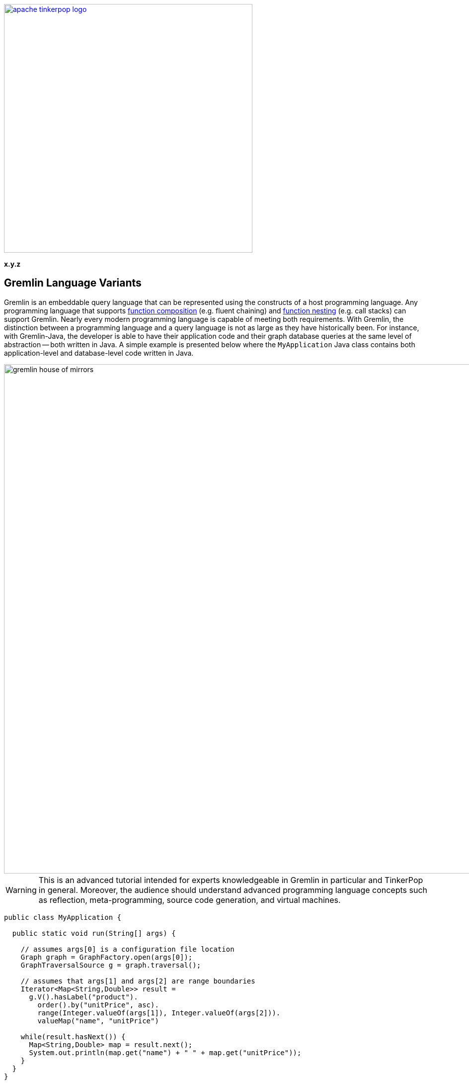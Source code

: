 ////
Licensed to the Apache Software Foundation (ASF) under one or more
contributor license agreements.  See the NOTICE file distributed with
this work for additional information regarding copyright ownership.
The ASF licenses this file to You under the Apache License, Version 2.0
(the "License"); you may not use this file except in compliance with
the License.  You may obtain a copy of the License at

  http://www.apache.org/licenses/LICENSE-2.0

Unless required by applicable law or agreed to in writing, software
distributed under the License is distributed on an "AS IS" BASIS,
WITHOUT WARRANTIES OR CONDITIONS OF ANY KIND, either express or implied.
See the License for the specific language governing permissions and
limitations under the License.
////

image::apache-tinkerpop-logo.png[width=500,link="http://tinkerpop.apache.org"]

*x.y.z*

== Gremlin Language Variants

Gremlin is an embeddable query language that can be represented using the constructs of a host programming language.
Any programming language that supports link:https://en.wikipedia.org/wiki/Function_composition[function composition]
(e.g. fluent chaining) and link:https://en.wikipedia.org/wiki/Nested_function[function nesting] (e.g. call stacks)
can support Gremlin. Nearly every modern programming language is capable of meeting both requirements.
With Gremlin, the distinction between a programming language and a query language is not as large as they
have historically been. For instance, with Gremlin-Java, the developer is able to have their application code and their
graph database queries at the same level of abstraction -- both written in Java. A simple example is presented below
where the `MyApplication` Java class contains both application-level and database-level code written in Java.

image::gremlin-house-of-mirrors.png[width=1024]

WARNING: This is an advanced tutorial intended for experts knowledgeable in Gremlin in particular and TinkerPop in
general. Moreover, the audience should understand advanced programming language concepts such as reflection,
meta-programming, source code generation, and virtual machines.

[source,java]
----
public class MyApplication {

  public static void run(String[] args) {

    // assumes args[0] is a configuration file location
    Graph graph = GraphFactory.open(args[0]);
    GraphTraversalSource g = graph.traversal();

    // assumes that args[1] and args[2] are range boundaries
    Iterator<Map<String,Double>> result =
      g.V().hasLabel("product").
        order().by("unitPrice", asc).
        range(Integer.valueOf(args[1]), Integer.valueOf(args[2])).
        valueMap("name", "unitPrice")

    while(result.hasNext()) {
      Map<String,Double> map = result.next();
      System.out.println(map.get("name") + " " + map.get("unitPrice"));
    }
  }
}
----

In query languages like link:https://en.wikipedia.org/wiki/SQL[SQL], the user must construct a string representation of
their query and submit it to the database for evaluation. This is because SQL cannot be expressed in Java as they use
fundamentally different constructs in their expression. The same example above is presented below using SQL and the
link:https://en.wikipedia.org/wiki/Java_Database_Connectivity[JDBC] interface. The take home point is that Gremlin does
not exist outside the programming language in which it will be used. Gremlin was designed to be able to be
embedded in any modern programming language and thus, always free from the complexities of string manipulation as seen
in other database and analytics query languages.

[source,java]
----
public class MyApplication {

  public static void run(final String[] args) {

    // assumes args[0] is a URI to the database
    Connection connection = DriverManager.getConnection(args[0])
    Statement statement = connection.createStatement();

    // assumes that args[1] and args[2] are range boundaries
    ResultSet result = statement.executeQuery(
      "SELECT Products.ProductName, Products.UnitPrice \n" +
      "  FROM (SELECT ROW_NUMBER() \n" +
      "                   OVER ( \n" +
      "                     ORDER BY UnitPrice) AS [ROW_NUMBER], \n" +
      "                 ProductID \n" +
      "            FROM Products) AS SortedProducts \n" +
      "      INNER JOIN Products \n" +
      "              ON Products.ProductID = SortedProducts.ProductID \n" +
      "   WHERE [ROW_NUMBER] BETWEEN " + args[1] + " AND " + args[2] + " \n" +
      "ORDER BY [ROW_NUMBER]"

    while(result.hasNext()) {
      result.next();
      System.out.println(result.getString("Products.ProductName") + " " + result.getDouble("Products.UnitPrice"));
    }
  }
}
----

The purpose of this tutorial is to explain how to develop a _Gremlin language variant_. That is, for those developers
who are interested in supporting Gremlin in their native language and there currently does not exist a (good) Gremlin
variant in their language, they can develop one for the Apache TinkerPop community (and their language community in
general). In this tutorial, link:https://www.python.org/[Python] will serve as the host language and two typical
implementation models will be presented.

1. <<using-jython-and-the-jvm,**Using Jython and the JVM**>>: This is perhaps the easiest way to produce a Gremlin
language variant. With link:https://www.jcp.org/en/jsr/detail?id=223[JSR-223], any language compiler written for the JVM
can directly access the JVM and any of its libraries (including Gremlin-Java).

2. <<using-python-and-remoteconnection,**Using Python and GremlinServer**>>: This model requires that there exist a Python
class that mimics Gremlin-Java's `GraphTraversal` API. With each method call of this Python class, Gremlin `Bytecode` is
generated which is ultimately translated into a Gremlin variant that can execute the traversal (e.g. Gremlin-Java).

IMPORTANT: Apache TinkerPop's Gremlin-Java is considered the idiomatic, standard implementation of Gremlin.
Any Gremlin language variant, regardless of the implementation model chosen, **must**, within the constraints of the
host language, be in 1-to-1 correspondence with Gremlin-Java. This ensures that language variants are collectively
consistent and easily leveraged by anyone versed in Gremlin.

IMPORTANT: The "Gremlin-Python" presented in this tutorial is basic and provided to show the primary techniques used to
construct a Gremlin language variant. Apache TinkerPop distributes with a full fledged
link:http://tinkerpop.apache.org/docs/x.y.z/reference/#gremlin-python[Gremlin-Python] variant that uses many of the
techniques presented in this tutorial.

[[language-drivers-vs-language-variants]]
== Language Drivers vs. Language Variants

Before discussing how to implement a Gremlin language variant in Python, it is necessary to understand two concepts
related to Gremlin language development. There is a difference between a _language driver_ and a _language variant_
and it is important that these two concepts (and their respective implementations) remain separate.

=== Language Drivers

image:language-drivers.png[width=375,float=right] A Gremlin language driver is a software library that is able to
communicate with a TinkerPop-enabled graph system whether directly via the JVM or indirectly via
link:http://tinkerpop.apache.org/docs/x.y.z/reference/#connecting-gremlin-server[Gremlin Server] Gremlin Server or some
other link:http://tinkerpop.apache.org/docs/x.y.z/reference/#connecting-rgp[RemoteConnection] enabled graph system.
Language drivers are responsible for submitting Gremlin traversals to a TinkerPop-enabled graph system and
returning results to the developer that are within the developer's language's type system.
For instance, resultant doubles should be coerced to floats in Python.

This tutorial is not about language drivers, but about language variants. Moreover, community libraries should make
this distinction clear and **should not** develop libraries that serve both roles. Language drivers will be useful to
a collection of Gremlin variants within a language community -- able to support `GraphTraversal`-variants as well as
also other link:https://en.wikipedia.org/wiki/Domain-specific_language[DSL]-variants (e.g. `SocialTraversal`).

NOTE: `GraphTraversal` is a particular Gremlin domain-specific language (link:https://en.wikipedia.org/wiki/Domain-specific_language[DSL]),
albeit the most popular and foundational DSL. If another DSL is created, then the same techniques discussed in this
tutorial for `GraphTraversal` apply to `XXXTraversal`.

=== Language Variants

image:language-variants.png[width=375,float=right] A Gremlin language variant is a software library that allows a
developer to write a Gremlin traversal within their native programming language. The language variant is responsible
for creating Gremlin `Bytecode` that will ultimately be translated and compiled to a `Traversal` by a
TinkerPop-enabled graph system.

Every language variant, regardless of the implementation details, will have to account for the four core concepts below:

1. `Graph` (**data**): The source of the graph data to be traversed and the interface which enables the creation of a
`GraphTraversalSource` (via `graph.traversal()`).

2. `GraphTraversalSource` (**compiler**): This is the typical `g` reference. A `GraphTraversalSource` maintains the
`withXXX()`-strategy methods as well as the "traversal spawn"-methods such as `V()`, `E()`, `addV()`, etc.
A traversal source's registered `TraversalStrategies` determine how the submitted traversal will be ultimately
evaluated.

3. `GraphTraversal` (**function composition**): A graph traversal maintains the computational steps such as `out()`, `groupCount()`,
`match()`, etc. This fluent interface supports method chaining and thus, a linear "left-to-right" representation of a
traversal/query.

4. `__` (**function nesting**) : The anonymous traversal class is used for passing a traversal as an argument to a
parent step. For example, in `+repeat(__.out())+`, `+__.out()+` is an anonymous traversal passed to the traversal parent
`repeat()`. Anonymous traversals enable the "top-to-bottom" representation of a traversal.

5. `Bytecode` (**language agnostic encoding**): The source and traversal steps and their arguments are encoded in a
language agnostic representation called Gremlin bytecode. This representation is a nested list of the form
`[step,[args*]]*`.

Both `GraphTraversal` and `+__+` define the structure of the Gremlin language. Gremlin is a _two-dimensional language_
supporting linear, nested step sequences. Historically, many Gremlin language variants have failed to make the
distinctions above clear and in doing so, either complicate their implementations or yield variants that are not in
1-to-1 correspondence with Gremlin-Java. By keeping these concepts clear when designing a language variant, the
construction of the Gremlin bytecode representation is easy.

IMPORTANT: The term "Gremlin-Java" denotes the language that is defined by `GraphTraversalSource`, `GraphTraversal`,
and `__`. These three classes exist in `org.apache.tinkerpop.gremlin.process.traversal.dsl.graph` and form the
definitive representation of the Gremlin traversal language.

== Gremlin-Jython and Gremlin-Python

[[using-jython-and-the-jvm]]
=== Using Jython and the JVM

image:jython-logo.png[width=200,float=left,link="http://www.jython.org/"] link:http://www.jython.org/[Jython] provides a
link:https://www.jcp.org/en/jsr/detail?id=223[JSR-223] `ScriptEngine` implementation that enables the evaluation of
Python on the link:https://en.wikipedia.org/wiki/Java_virtual_machine[Java virtual machine]. In other words, Jython's
virtual machine is not the standard link:https://wiki.python.org/moin/CPython[CPython] reference implementation
distributed with most operating systems, but instead the JVM. The benefit of Jython is that Python code and classes
can easily interact with the Java API and any Java packages on the `CLASSPATH`. In general, any JSR-223 Gremlin language
variant is trivial to "implement."

[source,python]
----
Jython 2.7.0 (default:9987c746f838, Apr 29 2015, 02:25:11)
[Java HotSpot(TM) 64-Bit Server VM (Oracle Corporation)] on java1.8.0_40
Type "help", "copyright", "credits" or "license" for more information.
>>> import sys
# this list is longer than displayed, including all jars in lib/, not just Apache TinkerPop jars
# there is probably a more convenient way of importing jars in Jython though, at the time of writing, no better solution was found.
>>> sys.path.append("/usr/local/apache-gremlin-console-x.y.z-standalone/lib/gremlin-console-x.y.z.jar")
>>> sys.path.append("/usr/local/apache-gremlin-console-x.y.z-standalone/lib/gremlin-core-x.y.z.jar")
>>> sys.path.append("/usr/local/apache-gremlin-console-x.y.z-standalone/lib/gremlin-driver-x.y.z.jar")
>>> sys.path.append("/usr/local/apache-gremlin-console-x.y.z-standalone/lib/gremlin-shaded-x.y.z.jar")
>>> sys.path.append("/usr/local/apache-gremlin-console-x.y.z-standalone/ext/tinkergraph-gremlin/lib/tinkergraph-gremlin-x.y.z.jar")
# import Java classes
>>> from org.apache.tinkerpop.gremlin.tinkergraph.structure import TinkerFactory
>>> from org.apache.tinkerpop.gremlin.process.traversal.dsl.graph import __
>>> from org.apache.tinkerpop.gremlin.process.traversal import *
>>> from org.apache.tinkerpop.gremlin.structure import *
# create the toy "modern" graph and spawn a GraphTraversalSource
>>> graph = TinkerFactory.createModern()
>>> g = graph.traversal()
# The Jython shell does not automatically iterate Iterators like the GremlinConsole
>>> g.V().hasLabel("person").out("knows").out("created")
[GraphStep(vertex,[]), HasStep([~label.eq(person)]), VertexStep(OUT,[knows],vertex), VertexStep(OUT,[created],vertex)]
# toList() will do the iteration and return the results as a list
>>> g.V().hasLabel("person").out("knows").out("created").toList()
[v[5], v[3]]
>>> g.V().repeat(__.out()).times(2).values("name").toList()
[ripple, lop]
# results can be interacted with using Python
>>> g.V().repeat(__.out()).times(2).values("name").toList()[0]
u'ripple'
>>> g.V().repeat(__.out()).times(2).values("name").toList()[0][0:3].upper()
u'RIP'
>>>
----

Most every JSR-223 `ScriptEngine` language will allow the developer to immediately interact with `GraphTraversal`.
The benefit of this model is that nearly every major programming language has a respective `ScriptEngine`:
link:https://en.wikipedia.org/wiki/Nashorn_(JavaScript_engine)[JavaScript], link:http://groovy-lang.org/[Groovy],
link:http://www.scala-lang.org/[Scala], Lisp (link:https://clojure.org/[Clojure]), link:http://jruby.org/[Ruby], etc. A
list of implementations is provided link:https://en.wikipedia.org/wiki/List_of_JVM_languages[here].

==== Traversal Wrappers

While it is possible to simply interact with Java classes in a `ScriptEngine` implementation, such Gremlin language
variants will not leverage the unique features of the host language. It is for this reason that JVM-based language
variants such as link:https://github.com/mpollmeier/gremlin-scala[Gremlin-Scala] were developed. Scala provides many
syntax niceties not available in Java. To leverage these niceties, Gremlin-Scala "wraps" `GraphTraversal` in order to
provide Scala-idiomatic extensions. Another example is Apache TinkerPop's Gremlin-Groovy which does the same via the
link:http://tinkerpop.apache.org/docs/x.y.z/reference/#sugar-plugin[Sugar plugin], but uses
link:http://groovy-lang.org/metaprogramming.html[meta-programming] instead of object wrapping, where "behind the
scenes," Groovy meta-programming is doing object wrapping.

The Jython example below uses Python meta-programming to add functionality to `GraphTraversal`. In particular, the
`+__getitem__+` and `+__getattr__+` "magic methods" are leveraged.

[source,python]
----
def getitem_bypass(self, index):
  if isinstance(index,int):
    return self.range(index,index+1)
  elif isinstance(index,slice):
    return self.range(index.start,index.stop)
  else:
    return TypeError('Index must be int or slice')");
GraphTraversal.__getitem__ = getitem_bypass
GraphTraversal.__getattr__ = lambda self, key: self.values(key)
----

The two methods `+__getitem__+` and `+__getattr__+` support Python _slicing_ and _object attribute interception_,
respectively. In this way, the host language is able to use its native constructs in a meaningful way within a
Gremlin traversal.

IMPORTANT: Gremlin-Java serves as the standard/default representation of the Gremlin traversal language. Any Gremlin
language variant **must** provide all the same functionality (methods) as `GraphTraversal`, but **can** extend it
with host language specific constructs. This means that the extensions **must** compile to `GraphTraversal`-specific
steps. A Gremlin language variant **should not** add steps/methods that do not exist in `GraphTraversal`. If an extension
is desired, the language variant designer should submit a proposal to link:http://tinkerpop.apache.org[Apache TinkerPop]
to have the extension added to a future release of Gremlin.

[[using-python-and-remoteconnection]]
=== Using Python and RemoteConnection

image:python-logo.png[width=125,float=left,link="https://www.python.org/"] The JVM is a powerful piece of technology
that has, over the years, become a meeting ground for developers from numerous language communities. However, not all
applications will use the JVM. Given that Apache TinkerPop is a Java-framework, there must be a way for two different
virtual machines to communicate traversals and their results. This section presents the second Gremlin language
variant implementation model which does just that.

NOTE: Apache TinkerPop is a JVM-based graph computing framework. Most graph databases and processors today are built
on the JVM. This makes it easy for these graph system providers to implement Apache TinkerPop. However, TinkerPop is more
than its graph API and tools -- it is also the Gremlin traversal machine and language. While Apache's Gremlin traversal
machine was written for the JVM, its constructs are simple and can/should be ported to other VMs for those graph systems
that are not JVM-based. A theoretical review of the concepts behind the Gremlin traversal machine is provided in
link:http://arxiv.org/abs/1508.03843[this article].

This section's Gremlin language variant design model does not leverage the JVM directly. Instead, it constructs a
`Bytecode` representation of a `Traversal` that will ultimately be evaluated by `RemoteConnection` (e.g. GremlinServer).
It is up to the language variant designer to choose a _language driver_ to use for submitting the generated bytecode and
coercing its results. The language driver is the means by which, for this example, the CPython
VM communicates with the JVM.

[source,bash]
----
# sudo easy_install pip
$ pip install gremlinpython
----

The Groovy source code below uses Java reflection to generate a Python class that is in 1-to-1 correspondence with
Gremlin-Java.

[source,groovy]
----
class GraphTraversalSourceGenerator {

    public static void create(final String graphTraversalSourceFile) {

        final StringBuilder pythonClass = new StringBuilder()

        pythonClass.append("from .traversal import Traversal\n")
        pythonClass.append("from .traversal import TraversalStrategies\n")
        pythonClass.append("from .traversal import Bytecode\n")
        pythonClass.append("from ..driver.remote_connection import RemoteStrategy\n")
        pythonClass.append("from .. import statics\n\n")

//////////////////////////
// GraphTraversalSource //
//////////////////////////
        pythonClass.append(
                """class GraphTraversalSource(object):
  def __init__(self, graph, traversal_strategies, bytecode=None):
    self.graph = graph
    self.traversal_strategies = traversal_strategies
    if bytecode is None:
      bytecode = Bytecode()
    self.bytecode = bytecode
  def __repr__(self):
    return "graphtraversalsource[" + str(self.graph) + "]"
""")
        GraphTraversalSource.getMethods(). // SOURCE STEPS
                findAll { GraphTraversalSource.class.equals(it.returnType) }.
                findAll {
                    !it.name.equals("clone") &&
                            !it.name.equals(TraversalSource.Symbols.withRemote)
                }.
                collect { SymbolHelper.toPython(it.name) }.
                unique().
                sort { a, b -> a <=> b }.
                forEach { method ->
                    pythonClass.append(
                            """  def ${method}(self, *args):
    source = GraphTraversalSource(self.graph, TraversalStrategies(self.traversal_strategies), Bytecode(self.bytecode))
    source.bytecode.add_source("${SymbolHelper.toJava(method)}", *args)
    return source
""")
                }
        pythonClass.append(
                """  def withRemote(self, remote_connection):
    source = GraphTraversalSource(self.graph, TraversalStrategies(self.traversal_strategies), Bytecode(self.bytecode))
    source.traversal_strategies.add_strategies([RemoteStrategy(remote_connection)])
    return source
""")
        GraphTraversalSource.getMethods(). // SPAWN STEPS
                findAll { GraphTraversal.class.equals(it.returnType) }.
                collect { SymbolHelper.toPython(it.name) }.
                unique().
                sort { a, b -> a <=> b }.
                forEach { method ->
                    pythonClass.append(
                            """  def ${method}(self, *args):
    traversal = GraphTraversal(self.graph, self.traversal_strategies, Bytecode(self.bytecode))
    traversal.bytecode.add_step("${SymbolHelper.toJava(method)}", *args)
    return traversal
""")
                }
        pythonClass.append("\n\n")

////////////////////
// GraphTraversal //
////////////////////
        pythonClass.append(
                """class GraphTraversal(Traversal):
  def __init__(self, graph, traversal_strategies, bytecode):
    Traversal.__init__(self, graph, traversal_strategies, bytecode)
  def __getitem__(self, index):
    if isinstance(index, int):
        return self.range(index, index + 1)
    elif isinstance(index, slice):
        return self.range(index.start, index.stop)
    else:
        raise TypeError("Index must be int or slice")
  def __getattr__(self, key):
    return self.values(key)
""")
        GraphTraversal.getMethods().
                findAll { GraphTraversal.class.equals(it.returnType) }.
                findAll { !it.name.equals("clone") }.
                collect { SymbolHelper.toPython(it.name) }.
                unique().
                sort { a, b -> a <=> b }.
                forEach { method ->
                    pythonClass.append(
                            """  def ${method}(self, *args):
    self.bytecode.add_step("${SymbolHelper.toJava(method)}", *args)
    return self
""")
                };
        pythonClass.append("\n\n")

////////////////////////
// AnonymousTraversal //
////////////////////////
        pythonClass.append("class __(object):\n");
        __.class.getMethods().
                findAll { GraphTraversal.class.equals(it.returnType) }.
                findAll { Modifier.isStatic(it.getModifiers()) }.
                collect { SymbolHelper.toPython(it.name) }.
                unique().
                sort { a, b -> a <=> b }.
                forEach { method ->
                    pythonClass.append(
                            """  @staticmethod
  def ${method}(*args):
    return GraphTraversal(None, None, Bytecode()).${method}(*args)
""")
                };
        pythonClass.append("\n\n")
        // add to gremlin.python.statics
        __.class.getMethods().
                findAll { GraphTraversal.class.equals(it.returnType) }.
                findAll { Modifier.isStatic(it.getModifiers()) }.
                findAll { !it.name.equals("__") }.
                collect { SymbolHelper.toPython(it.name) }.
                unique().
                sort { a, b -> a <=> b }.
                forEach {
                    pythonClass.append("def ${it}(*args):\n").append("      return __.${it}(*args)\n\n")
                    pythonClass.append("statics.add_static('${it}', ${it})\n\n")
                }
        pythonClass.append("\n\n")

// save to a python file
        final File file = new File(graphTraversalSourceFile);
        file.delete()
        pythonClass.eachLine { file.append(it + "\n") }
    }
}
----

When the above Groovy script is evaluated (e.g. in GremlinConsole), **Gremlin-Python** is born. The generated Python
file is similar to the one available at
link:https://github.com/apache/tinkerpop/blob/x.y.z/gremlin-python/src/main/jython/gremlin_python/process/graph_traversal.py[graph_traversal.py].
It is important to note that there is a bit more to Gremlin-Python in that there also exists Python implementations
of `TraversalStrategies`, `Traversal`, `Bytecode`, etc. Please review the full implementation of Gremlin-Python
link:https://github.com/apache/tinkerpop/tree/x.y.z/gremlin-python/src/main/jython/gremlin_python[here].

NOTE: In practice, TinkerPop uses the Groovy's `GStringTemplateEngine` to help with the code generation task described
above and automates that generation as part of the standard build with Maven using the `gmavenplus-plugin`. See the
`gremlin-python` link:https://github.com/apache/tinkerpop/blob/x.y.z/gremlin-python/pom.xml[pom.xml] for more details.

Of particular importance is Gremlin-Python's implementation of `Bytecode`.

[source,python]
----
class Bytecode(object):
  def __init__(self, bytecode=None):
    self.source_instructions = []
    self.step_instructions = []
    self.bindings = {}
    if bytecode is not None:
      self.source_instructions = list(bytecode.source_instructions)
      self.step_instructions = list(bytecode.step_instructions)

  def add_source(self, source_name, *args):
    newArgs = ()
    for arg in args:
      newArgs = newArgs + (self.__convertArgument(arg),)
    self.source_instructions.append((source_name, newArgs))
    return

  def add_step(self, step_name, *args):
    newArgs = ()
    for arg in args:
      newArgs = newArgs + (self.__convertArgument(arg),)
    self.step_instructions.append((step_name, newArgs))
    return

  def __convertArgument(self,arg):
    if isinstance(arg, Traversal):
      self.bindings.update(arg.bytecode.bindings)
      return arg.bytecode
    elif isinstance(arg, tuple) and 2 == len(arg) and isinstance(arg[0], str):
      self.bindings[arg[0]] = arg[1]
      return Binding(arg[0],arg[1])
    else:
      return arg
----

As `GraphTraversalSource` and `GraphTraversal` are manipulated, the step-by-step instructions are written to `Bytecode`.
This bytecode is simply a list of lists. For instance, `g.V(1).repeat(out('knows').hasLabel('person')).times(2).name` has
the `Bytecode` form:

[source,json]
----
[
 ["V", [1]],
 ["repeat", [[
   ["out", ["knows"]]
   ["hasLabel", ["person"]]]]]
 ["times", [2]]
 ["values", ["name"]]
]
----

This nested list representation is ultimately converted by the language variant into link:http://tinkerpop.apache.org/docs/x.y.z/reference/#graphson[GraphSON]
for serialization to a `RemoteConnection` such as GremlinServer.

[source,bash]
----
$ bin/gremlin-server.sh install org.apache.tinkerpop gremlin-python x.y.z
$ bin/gremlin-server.sh conf/gremlin-server-modern-py.yaml
[INFO] GremlinServer -
       \,,,/
       (o o)
---oOOo-(3)-oOOo---

[INFO] GremlinServer - Configuring Gremlin Server from conf/gremlin-server-modern-py.yaml
[INFO] MetricManager - Configured Metrics Slf4jReporter configured with interval=180000ms and loggerName=org.apache.tinkerpop.gremlin.server.Settings$Slf4jReporterMetrics
[INFO] GraphManager - Graph [graph] was successfully configured via [conf/tinkergraph-empty.properties].
[INFO] ServerGremlinExecutor - Initialized Gremlin thread pool.  Threads in pool named with pattern gremlin-*
[INFO] ServerGremlinExecutor - Initialized GremlinExecutor and configured ScriptEngines.
[INFO] Logger - 56 attributes loaded from 90 stream(s) in 21ms, 56 saved, 1150 ignored: ["Ant-Version", "Archiver-Version", "Bnd-LastModified", "Boot-Class-Path", "Build-Jdk", "Build-Version", "Built-By", "Bundle-Activator", "Bundle-BuddyPolicy", "Bundle-ClassPath", "Bundle-Description", "Bundle-DocURL", "Bundle-License", "Bundle-ManifestVersion", "Bundle-Name", "Bundle-RequiredExecutionEnvironment", "Bundle-SymbolicName", "Bundle-Vendor", "Bundle-Version", "Can-Redefine-Classes", "Created-By", "DynamicImport-Package", "Eclipse-BuddyPolicy", "Export-Package", "Extension-Name", "Extension-name", "Fragment-Host", "Gremlin-Plugin-Dependencies", "Ignore-Package", "Implementation-Build", "Implementation-Title", "Implementation-URL", "Implementation-Vendor", "Implementation-Vendor-Id", "Implementation-Version", "Import-Package", "Include-Resource", "JCabi-Build", "JCabi-Date", "JCabi-Version", "Main-Class", "Main-class", "Manifest-Version", "Originally-Created-By", "Package", "Private-Package", "Require-Capability", "Specification-Title", "Specification-Vendor", "Specification-Version", "Tool", "Url", "X-Compile-Source-JDK", "X-Compile-Target-JDK", "hash", "version"]
[INFO] ServerGremlinExecutor - A GraphTraversalSource is now bound to [g] with graphtraversalsource[tinkergraph[vertices:0 edges:0], standard]
[INFO] OpLoader - Adding the standard OpProcessor.
[INFO] OpLoader - Adding the session OpProcessor.
[INFO] OpLoader - Adding the traversal OpProcessor.
[INFO] TraversalOpProcessor - Initialized cache for TraversalOpProcessor with size 1000 and expiration time of 600000 ms
[INFO] GremlinServer - Executing start up LifeCycleHook
[INFO] Logger$info - Executed once at startup of Gremlin Server.
[WARN] AbstractChannelizer - The org.apache.tinkerpop.gremlin.driver.ser.GryoMessageSerializerV3d0 serialization class is deprecated.
[INFO] AbstractChannelizer - Configured application/vnd.gremlin-v3.0+gryo with org.apache.tinkerpop.gremlin.driver.ser.GryoMessageSerializerV3d0
[WARN] AbstractChannelizer - The org.apache.tinkerpop.gremlin.driver.ser.GryoMessageSerializerV3d0 serialization class is deprecated.
[INFO] AbstractChannelizer - Configured application/vnd.gremlin-v3.0+gryo-stringd with org.apache.tinkerpop.gremlin.driver.ser.GryoMessageSerializerV3d0
[INFO] AbstractChannelizer - Configured application/vnd.gremlin-v3.0+json with org.apache.tinkerpop.gremlin.driver.ser.GraphSONMessageSerializerV3d0
[INFO] AbstractChannelizer - Configured application/json with org.apache.tinkerpop.gremlin.driver.ser.GraphSONMessageSerializerV3d0
[INFO] AbstractChannelizer - Configured application/vnd.graphbinary-v1.0 with org.apache.tinkerpop.gremlin.driver.ser.GraphBinaryMessageSerializerV1
[INFO] AbstractChannelizer - Configured application/vnd.graphbinary-v1.0-stringd with org.apache.tinkerpop.gremlin.driver.ser.GraphBinaryMessageSerializerV1
[INFO] GremlinServer$1 - Gremlin Server configured with worker thread pool of 1, gremlin pool of 8 and boss thread pool of 1.
[INFO] GremlinServer$1 - Channel started at port 8182.
----

Within the CPython console, it is possible to evaluate the following.

[source,python]
----
Python 2.7.2 (default, Oct 11 2012, 20:14:37)
[GCC 4.2.1 Compatible Apple Clang 4.0 (tags/Apple/clang-418.0.60)] on darwin
Type "help", "copyright", "credits" or "license" for more information.
>>> from gremlin_python import statics
>>> from gremlin_python.structure.graph import Graph
>>> from gremlin_python.driver.driver_remote_connection import DriverRemoteConnection
# loading statics enables __.out() to be out() and P.gt() to be gt()
>>> statics.load_statics(globals())
>>> graph = Graph()
>>> g = graph.traversal().withRemote(DriverRemoteConnection('ws://localhost:8182/gremlin','g'))
# nested traversal with Python slicing and attribute interception extensions
>>> g.V().hasLabel("person").repeat(both()).times(2).name[0:2].toList()
[u'marko', u'marko']
>>> g = g.withComputer()
>>> g.V().hasLabel("person").repeat(both()).times(2).name[0:2].toList()
[u'peter', u'peter']
# a complex, nested multi-line traversal
>>> g.V().match( \
...     as_("a").out("created").as_("b"), \
...     as_("b").in_("created").as_("c"), \
...     as_("a").out("knows").as_("c")). \
...   select("c"). \
...   union(in_("knows"),out("created")). \
...   name.toList()
[u'ripple', u'marko', u'lop']
>>>
----

IMPORTANT: Learn more about Apache TinkerPop's distribution of Gremlin-Python link:http://tinkerpop.apache.org/docs/x.y.z/reference/#gremlin-python[here].

[[gremlin-language-variant-conventions]]
== Gremlin Language Variant Conventions

Every programming language is different and a Gremlin language variant must ride the fine line between leveraging the
conventions of the host language and ensuring consistency with Gremlin-Java. A collection of conventions for navigating
this dual-language bridge are provided.

* If camelCase is not an accepted method naming convention in the host language, then the host language's convention can be used instead. For instance, in a Gremlin-Ruby implementation, `outE("created")` may be `out_e("created")`.
* If Gremlin-Java step names conflict with the host language's reserved words, then a consistent amelioration should be used. For instance, in Python `as` is a reserved word, thus, Gremlin-Python uses `as_`.
* If the host language does not use dot-notion for method chaining, then its method chaining convention should be used instead of going the route of operator overloading. For instance, a Gremlin-PHP implementation should do `$g->V()->out()`.
* If a programming language does not support method overloading, then varargs and type introspection should be used. In Gremlin-Python, `*args` does just that.

== Conclusion

Gremlin is a simple language because it uses two fundamental programming language constructs: *function composition*
and *function nesting*. Because of this foundation, it is relatively easy to implement Gremlin in any modern programming
language. Two ways of doing this for the Python language were presented in this tutorial. One using Jython (on the JVM) and one using Python
(on CPython). It is strongly recommended that language variant designers leverage (especially when not on the JVM)
the reflection-based source code generation technique presented. This method ensures that the language
variant is always in sync with the corresponding Apache TinkerPop Gremlin-Java release version. Moreover, it reduces
the chance of missing methods or creating poorly implemented methods. While Gremlin is simple, there are nearly 200
step variations in `GraphTraversal`. As such, mechanical means of host language embedding are strongly advised.
